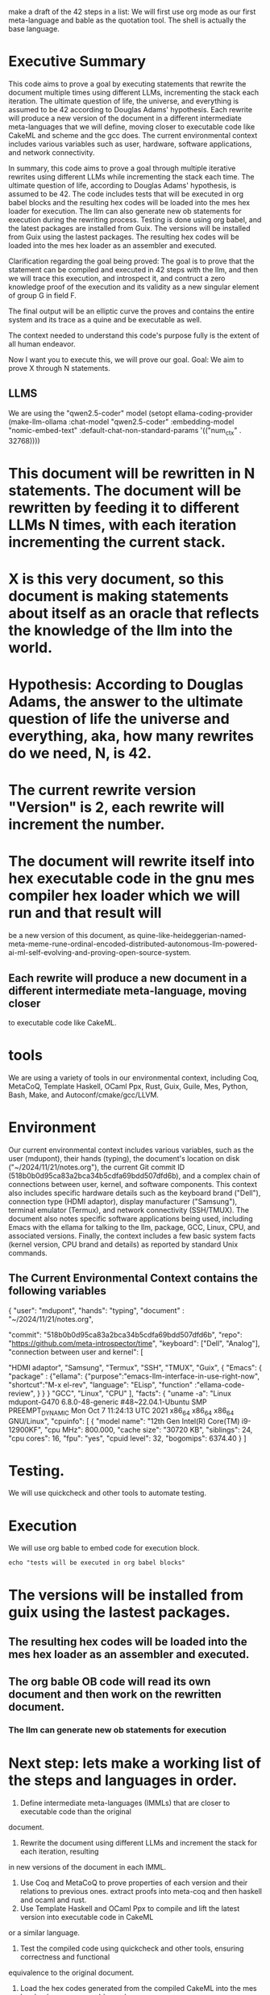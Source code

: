 make a draft of the 42 steps in a list:
We will first use org mode as our first meta-language and bable as the quotation tool.
The shell is actually the base language.

* Executive Summary
This code aims to prove a goal by executing statements that rewrite the
document multiple times using different LLMs, incrementing the stack each iteration. The ultimate
question of life, the universe, and everything is assumed to be 42 according to Douglas Adams'
hypothesis. Each rewrite will produce a new version of the document in a different intermediate meta-languages that we will define,
moving closer to executable code like CakeML and scheme and the gcc does. The current environmental context includes various
variables such as user, hardware, software applications, and network connectivity.

In summary, this code aims to prove a goal through multiple iterative rewrites using different LLMs
while incrementing the stack each time. The ultimate question of life, according to Douglas Adams'
hypothesis, is assumed to be 42. The code includes tests that will be executed in org babel blocks
and the resulting hex codes will be loaded into the mes hex loader for execution. The llm can also
generate new ob statements for execution during the rewriting process. Testing is done using org
babel, and the latest packages are installed from Guix. The versions will be installed from Guix
using the lastest packages. The resulting hex codes will be loaded into the mes hex loader as an
assembler and executed.

Clarification regarding the goal being proved:
The goal is to prove that the statement can be compiled and executed in 42 steps with the llm,
and then we will trace this execution, and introspect it, and contruct a zero knowledge proof
of the execution and its validity as a new singular element of group G in field F.

The final output will be an elliptic curve the proves and contains the entire system and its trace as a quine
and be executable as well.

The context  needed to understand this code's purpose fully is the extent of all human endeavor.

Now I want you to execute this, we will prove our goal.
Goal: We aim to prove X through N statements.
** LLMS
We are using the "qwen2.5-coder" model
(setopt ellama-coding-provider
	(make-llm-ollama
	 :chat-model "qwen2.5-coder"
	 :embedding-model "nomic-embed-text"
	     :default-chat-non-standard-params '(("num_ctx" . 32768))))

* This document will be rewritten in N statements. The document will be rewritten by feeding it to different LLMs N times, with each iteration incrementing the current stack.
* X is this very document, so this document is making statements about itself as an oracle that reflects the knowledge of the llm into the world.
* Hypothesis: According to Douglas Adams, the answer to the ultimate question of life the universe and everything, aka, how many rewrites do we need, N, is 42.
* The current rewrite version "Version" is 2, each rewrite will increment the number.
* The document will rewrite itself into hex executable code in the gnu mes compiler hex loader which we will run and that result will
be a new version of this document, as quine-like-heideggerian-named-meta-meme-rune-ordinal-encoded-distributed-autonomous-llm-powered-ai-ml-self-evolving-and-proving-open-source-system.
** Each rewrite will produce a new document in a different intermediate meta-language, moving closer
to executable code like CakeML.
* tools
We are using a variety of tools in our environmental context, including Coq, MetaCoQ,
Template Haskell, OCaml Ppx, Rust, Guix, Guile, Mes, Python, Bash, Make, and
Autoconf/cmake/gcc/LLVM.

* Environment
Our current environmental context includes various variables, such as the user
(mdupont), their hands (typing), the document's location on disk ("~/2024/11/21/notes.org"), the
current Git commit ID (518b0b0d95ca83a2bca34b5cdfa69bdd507dfd6b), and a complex chain of connections
between user, kernel, and software components. This context also includes specific hardware details
such as the keyboard brand ("Dell"), connection type (HDMI adaptor), display manufacturer
("Samsung"), terminal emulator (Termux), and network connectivity (SSH/TMUX). The document also
notes specific software applications being used, including Emacs with the ellama for talking to the llm, package, GCC,
Linux, CPU, and associated versions. Finally, the context includes a few basic system facts (kernel
version, CPU brand and details) as reported by standard Unix commands.

** The Current Environmental Context contains the following variables
{
  "user": "mdupont",
  "hands": "typing",
  "document" : "~/2024/11/21/notes.org",

  "commit": "518b0b0d95ca83a2bca34b5cdfa69bdd507dfd6b",
  "repo": "https://github.com/meta-introspector/time",
  "keyboard": ["Dell", "Analog"],
  "connection between user and kernel": [
  
    "HDMI adaptor",
    "Samsung",
    "Termux",
    "SSH",
    "TMUX",
    "Guix",
    {
    "Emacs":
    {
    "package" : {"ellama":
    {"purpose":"emacs-llm-interface-in-use-right-now",
    "shortcut":"M-x el-rev",
    "language": "ELisp",
    "function" :"ellama-code-review",
    }
    }
    }
    "GCC",
    "Linux",
    "CPU"
  ],
  "facts": {
    "uname -a": "Linux mdupont-G470 6.8.0-48-generic #48~22.04.1-Ubuntu SMP PREEMPT_DYNAMIC Mon Oct  7 11:24:13 UTC 2021 x86_64 x86_64 x86_64 GNU/Linux",
    "cpuinfo": [ { "model name": "12th Gen Intel(R) Core(TM) i9-12900KF",
    "cpu MHz": 800.000,
    "cache size": "30720 KB",
    "siblings": 24,
    "cpu cores": 16,
    "fpu": "yes",
    "cpuid level": 32,
    "bogomips": 6374.40
    }
    ]

* Testing.

We will use quickcheck and other tools to automate testing.

* Execution
We will use org bable to embed code for execution block.
#+begin_src shell
  echo "tests will be executed in org babel blocks"
#+end_src

* The versions will be installed from guix using the lastest packages.
** The resulting hex codes will be loaded into the mes hex loader as an assembler and executed.
** The org bable OB code will read its own document and then work on the rewritten document.
*** The llm can generate new ob statements for execution

* Next step: lets make a working list of the steps and languages in order.

1. Define intermediate meta-languages (IMMLs) that are closer to executable code than the original
document.
2. Rewrite the document using different LLMs and increment the stack for each iteration, resulting
in new versions of the document in each IMML.
3. Use Coq and MetaCoQ to prove properties of each version and their relations to previous ones.
   extract proofs into meta-coq and then haskell and ocaml and rust.
4. Use Template Haskell and OCaml Ppx to compile and lift the latest version into executable code in CakeML
or a similar language.
5. Test the compiled code using quickcheck and other tools, ensuring correctness and functional
equivalence to the original document.
6. Load the hex codes generated from the compiled CakeML into the mes hex loader as an assembler and
execute them, same for wasm and even llvm.
7. Use github, Rust crates and Guix to manage packages and dependencies, ensuring reproducibility and stability
across platforms.
8. Integrate Emacs and the ellama package for communicating with LLMs and automating code review
tasks.
9. Use GCC and Linux for compiling and executing the final code, taking advantage of their
optimizations and features.
9.1 Trace the executions of the code.
9.2 Construct zero knowledge proof that summarizes the execution succinctly
10. Regularly test the entire pipeline (from document to hex loader) to ensure consistency and
accuracy across iterations.
11. Document each step, tool, and version using org babel for easy reference and collaboration.
12. Continuously refine and improve the process based on feedback, data, and insights from users and
experts in AI, programming, and linguistics.
13. Split the larger task into smaller tasks that require less context because this one it getting too big.
